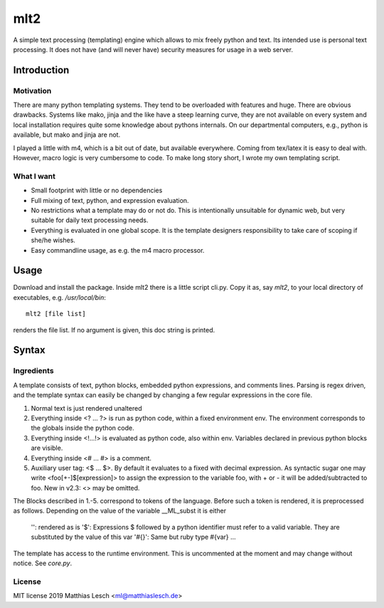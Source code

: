 mlt2
****

A simple text processing (templating) engine which allows to mix freely python
and text. Its intended use is personal text processing.  It does not have (and
will never have) security measures for usage in a web server.

Introduction
============

Motivation
----------

There are many python templating systems. They tend to be overloaded with
features and huge. There are obvious drawbacks. Systems like mako, jinja and
the like have a steep learning curve, they are not available on every system
and local installation requires quite some knowledge about pythons internals.
On our departmental computers, e.g.,  python is available, but mako and jinja
are not. 

..  At the moment not relevant.
    Also, it is fair to say that some of the main players are lacking
    good error messages. That means searching for errors in templates can be
    tedious.

I played a little with m4, which is a bit out of date, but available
everywhere. Coming from tex/latex it is easy to deal with. However, macro logic
is very cumbersome to code. To make long story short, I wrote my own templating
script.

What I want
-----------

- Small footprint with little or no dependencies
- Full mixing of text, python, and expression evaluation.
- No restrictions what a template may do or not do.
  This is intentionally unsuitable for dynamic web, but very suitable
  for daily text processing needs.
- Everything is evaluated in one global scope. It is the template
  designers responsibility to take care of scoping if she/he wishes.
- Easy commandline usage, as e.g. the m4 macro processor.  

..
    Error Messages
    --------------

    Python has great exception handling. I tried hard to catch errors and
    provide reasonable error messages. When doing macro expansion,
    tracking line numbers can be a bit dfficult. We use a simple minded
    line based recursive descent parsing technique. The benefit is that
    keeping track of line numbers in stack traces is trivial, allowing to
    give the user detailed error messages. The approach might be bad for
    performance. This program is *not* intended to compete with the big
    players in the python dynamic web templating market, so performance
    currently is not an issue.


Usage
=====

Download and install the package. Inside mlt2 there is a little script cli.py.
Copy it as, say `mlt2`, to your local directory of executables, e.g.
`/usr/local/bin`::

    mlt2 [file list]

renders the file list. If no argument is given, this doc string is
printed.

Syntax
======

Ingredients
-----------

A template consists of text, python blocks, embedded python expressions, and
comments lines. Parsing is regex driven, and the template syntax can easily be
changed by changing a few regular expressions in the core file.


1. Normal text is just rendered unaltered

2. Everything inside <? ... ?> is run as python code, within a fixed
   environment env. The environment corresponds to the globals inside the
   python code.

3. Everything inside <!...!> is evaluated as python code, also within env.
   Variables declared in previous python blocks are visible.

4. Everything inside <# ... #> is a comment.

5. Auxiliary user tag: <$ ... $>. By default it evaluates to a fixed with
   decimal expression. As syntactic sugar one may write <foo[+-]$[expression]>
   to assign the expression to the variable foo, with + or - it will be
   added/subtracted to foo. New in v2.3: <> may be omitted.
 
The Blocks described in 1.-5. correspond to tokens of the language.
Before such a token is rendered, it is preprocessed as follows.
Depending on the value of the variable __ML_subst it is either
  
     '': rendered as is
     '$': Expressions $ followed by a python identifier must refer to a valid
     variable. They are substituted by the value of this var
     '#{}': Same but ruby type #{var} ...

The template has access to the runtime environment. This is uncommented at
the moment and may change without notice. See `core.py`.

License
-------

MIT license 2019 Matthias Lesch <ml@matthiaslesch.de>



